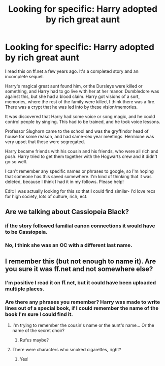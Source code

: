 #+TITLE: Looking for specific: Harry adopted by rich great aunt

* Looking for specific: Harry adopted by rich great aunt
:PROPERTIES:
:Author: Shastaw2006
:Score: 11
:DateUnix: 1439527452.0
:DateShort: 2015-Aug-14
:FlairText: Request
:END:
I read this on ff.net a few years ago. It's a completed story and an incomplete sequel.

Harry's magical great aunt found him, or the Dursleys were killed or something, and Harry had to go live with her at her manor. Dumbledore was against this, but she had a blood claim. Harry got visions of a sort, memories, where the rest of the family were killed, I think there was a fire. There was a crypt that he was led into by these vision/memories.

It was discovered that Harry had some voice or song magic, and he could control people by singing. This had to be trained, and he took voice lessons.

Professor Slughorn came to the school and was the gryffindor head of house for some reason, and had same-sex year meetings. Hermione was very upset that these were segregated.

Harry became friends with his cousin and his friends, who were all rich and posh. Harry tried to get them together with the Hogwarts crew and it didn't go so well.

I can't remember any specific names or phrases to google, so I'm hoping that someone has this saved somewhere. I'm kind of thinking that it was deleted, because I think I had it in my follows. Please help!

Edit: I was actually looking for this so that I could find similar- I'd love recs for high society, lots of culture, rich, ect.


** Are we talking about Cassiopeia Black?
:PROPERTIES:
:Author: Matsukuchi
:Score: 2
:DateUnix: 1439550468.0
:DateShort: 2015-Aug-14
:END:

*** if the story followed familial canon connections it would have to be Cassiopeia.
:PROPERTIES:
:Author: PolarBearIcePop
:Score: 1
:DateUnix: 1439554249.0
:DateShort: 2015-Aug-14
:END:


*** No, I think she was an OC with a different last name.
:PROPERTIES:
:Author: Shastaw2006
:Score: 1
:DateUnix: 1439560829.0
:DateShort: 2015-Aug-14
:END:


** I remember this (but not enough to name it). Are you sure it was ff.net and not somewhere else?
:PROPERTIES:
:Author: Liraniel
:Score: 2
:DateUnix: 1439598125.0
:DateShort: 2015-Aug-15
:END:

*** I'm positive I read it on ff.net, but it could have been uploaded multiple places.
:PROPERTIES:
:Author: Shastaw2006
:Score: 1
:DateUnix: 1439598699.0
:DateShort: 2015-Aug-15
:END:


*** Are there any phrases you remember? Harry was made to write lines out of a special book, if I could remember the name of the book I'm sure I could find it.
:PROPERTIES:
:Author: Shastaw2006
:Score: 1
:DateUnix: 1439598806.0
:DateShort: 2015-Aug-15
:END:

**** I'm trying to remember the cousin's name or the aunt's name... Or the name of the secret choir?
:PROPERTIES:
:Author: Liraniel
:Score: 1
:DateUnix: 1439606588.0
:DateShort: 2015-Aug-15
:END:

***** Rufus maybe?
:PROPERTIES:
:Author: Shastaw2006
:Score: 1
:DateUnix: 1439618549.0
:DateShort: 2015-Aug-15
:END:


**** There were characters who smoked cigarettes, right?
:PROPERTIES:
:Author: Liraniel
:Score: 1
:DateUnix: 1439615833.0
:DateShort: 2015-Aug-15
:END:

***** Yes!
:PROPERTIES:
:Author: Shastaw2006
:Score: 1
:DateUnix: 1439617442.0
:DateShort: 2015-Aug-15
:END:
